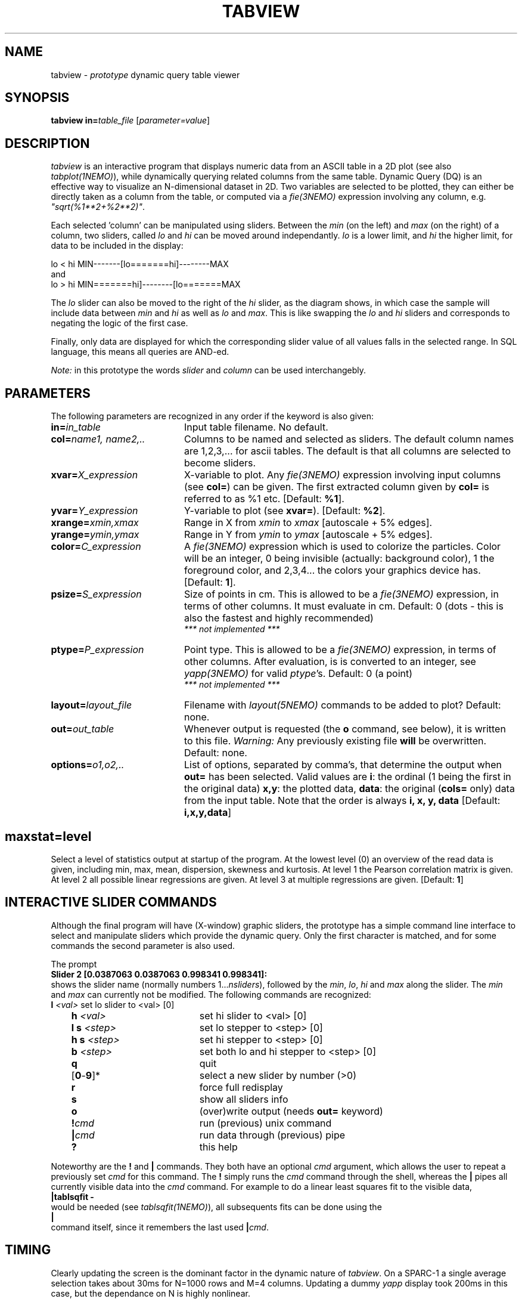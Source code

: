 .TH TABVIEW 1NEMO "1 November 1995"
.SH NAME
tabview \- \fIprototype\fP dynamic query table viewer
.SH SYNOPSIS
\fBtabview in=\fP\fItable_file\fP [\fIparameter=value\fP]
.SH DESCRIPTION
\fItabview\fP is an interactive program that
displays numeric data from an ASCII table in a 2D
plot (see also \fItabplot(1NEMO)\fP),
while dynamically querying related columns from the same table.
Dynamic Query (DQ) is an effective way to visualize an N-dimensional
dataset in 2D.
Two variables are selected to be plotted, they can either be directly 
taken as a column
from the table, or computed via a \fIfie(3NEMO)\fP 
expression involving any column, e.g. \fI"sqrt(%1**2+%2**2)"\fP.
.PP
Each selected 'column' can be manipulated using sliders.
Between the \fImin\fP (on the left) and \fImax\fP (on the right) of
a column, 
two sliders, called \fIlo\fP and \fIhi\fP can be moved around
independantly.
\fIlo\fP is a lower limit, and \fIhi\fP the higher limit, for data
to be included in the display:
.nf

      lo  <  hi                 MIN-------[lo=======hi]--------MAX
.fi
and
.nf
      lo  >  hi                 MIN=======hi]--------[lo=======MAX

.fi
The \fIlo\fP slider can also be moved to the right of the
\fIhi\fP slider, as the diagram shows, in which case the
sample will include data between 
\fImin\fP and \fIhi\fP as well as
\fIlo\fP and \fImax\fP. This is like swapping the 
\fIlo\fP and \fIhi\fP sliders and corresponds to negating the
logic of the first case.
.PP
Finally, only data are displayed for which
the corresponding slider value of all values falls in the 
selected range. In SQL language, this means all queries
are AND-ed. 
.PP
\fINote:\fP in this prototype the words \fIslider\fP and \fIcolumn\fP
can be used interchangebly.
.SH PARAMETERS
The following parameters are recognized in any order if the keyword
is also given:
.TP 20
\fBin=\fP\fIin_table\fP
Input table filename. No default.
.TP
\fBcol=\fP\fIname1, name2,..\fP
Columns to be named and selected as sliders. 
The default column names are 1,2,3,... for ascii tables. The default is
that all columns are selected to become sliders.
.TP
\fBxvar=\fP\fIX_expression\fP
X-variable to plot. Any \fIfie(3NEMO)\fP expression involving input columns
(see \fBcol=\fP) can be given. The first extracted column given by
\fBcol=\fP is referred to as %1 etc.
[Default: \fB%1\fP].
.TP
\fByvar=\fP\fIY_expression\fP
Y-variable to plot (see \fBxvar=\fP).
[Default: \fB%2\fP].
.TP
\fBxrange=\fP\fIxmin,xmax\fP
Range in X from \fIxmin\fP to \fIxmax\fP [autoscale + 5% edges].
.TP
\fByrange=\fP\fIymin,ymax\fP
Range in Y from \fIymin\fP to \fIymax\fP [autoscale + 5% edges].   
.TP
\fBcolor=\fP\fIC_expression\fP
A \fIfie(3NEMO)\fP expression 
which is used to colorize the particles. Color will be an integer,
0 being invisible (actually: background color), 1 the foreground color,
and 2,3,4... the colors your graphics device has.
[Default: \fB1\fP].

.TP
\fBpsize=\fP\fIS_expression\fP
Size of points in cm. This is allowed to be a \fIfie(3NEMO)\fP
expression, in terms of
other columns. It must evaluate in cm.
Default: 0 (dots - this is also the fastest and
highly recommended)
\fI *** not implemented *** \fP
.TP
\fBptype=\fP\fIP_expression\fP
Point type. This is allowed to be  a \fIfie(3NEMO)\fP
expression, in terms of other columns.
After evaluation, is is converted to an integer, see \fIyapp(3NEMO)\fP
for valid \fIptype\fP's. Default: 0 (a point)
\fI *** not implemented *** \fP
.TP
\fBlayout=\fP\fIlayout_file\fP
Filename with \fIlayout(5NEMO)\fP commands to be added to plot? 
Default: none.
.TP
\fBout=\fP\fIout_table\fP
Whenever output is requested (the \fBo\fP command, see below),
it is written to this file. 
\fIWarning: \fP Any previously existing file \fBwill\fP be overwritten.
Default: none.
.TP
\fBoptions=\fP\fIo1,o2,..\fP
List of options, separated by comma's, that determine the output
when \fBout=\fP has been selected. Valid values are
\fBi\fP: the ordinal (1 being the first in the original data)
\fBx,y\fP: the plotted data,
\fBdata\fP: the original (\fBcols=\fP only) data from the input table.
Note that the order is always \fBi, x, y, data\fP
[Default: \fBi,x,y,data\fP]
.SH
\fBmaxstat=\fP\fIlevel\fP
Select a level of statistics output at startup of the program. 
At the lowest level (0) an overview of the read data is given, including
min, max, mean, dispersion, skewness and kurtosis. At level 1 the Pearson
correlation matrix is given. At level 2 all possible linear regressions
are given. At level 3 at multiple regressions are given. [Default: \fB1\fP]
.SH INTERACTIVE SLIDER COMMANDS
Although the final program will have (X-window) 
graphic sliders, the prototype
has a simple command line interface to select and manipulate sliders
which provide the dynamic query. Only the first character
is matched, and for some commands the second parameter is also used.
.PP
The prompt 
.nf
    \fBSlider 2 [0.0387063 0.0387063 0.998341 0.998341]:\fP
.fi
shows the slider name (normally numbers 1...\fInsliders\fP), followed
by the \fImin\fP, \fIlo\fP, \fIhi\fP and \fImax\fP  along the slider.
The \fImin\fP and \fImax\fP can currently not be modified. 
The following commands are recognized:
.nf
.ta +1i +2i
	\fBl\fP \fI<val>\fP	set lo slider to <val> [0]
	\fBh\fP \fI<val>\fP	set hi slider to <val> [0]
	\fBl s\fP \fI<step>\fP	set lo stepper to <step> [0]
	\fBh s\fP \fI<step>\fP	set hi stepper to <step> [0]
	\fBb\fP \fI<step>\fP	set both lo and hi stepper to <step> [0]
	\fBq\fP         	quit
	[\fB0\fP-\fB9\fP]*     	select a new slider by number (>0)
	\fBr\fP         	force full redisplay
	\fBs\fP         	show all sliders info
	\fBo\fP         	(over)write output (needs \fBout=\fP keyword)
	\fB!\fP\fIcmd\fP	run (previous) unix command
	\fB|\fP\fIcmd\fP	run data through (previous) pipe
	\fB?\fP          	this help
.fi
.PP
Noteworthy are the \fB!\fP and \fB|\fP commands. They both
have an optional \fIcmd\fP argument, which allows the user to 
repeat a previously set \fIcmd\fP for this command. The \fB!\fP
simply runs the \fIcmd\fP command through the shell,
whereas the \fB|\fP pipes
all currently visible data into the \fIcmd\fP command.
For example
to do a linear least squares fit to the visible data,
.nf
        \fB|tablsqfit -\fP
.fi
would be needed (see \fItablsqfit(1NEMO)\fP), all subsequents fits
can be done using the
.nf
        \fB|\fP
.fi
command itself, since it remembers the last used \fB|\fP\fIcmd\fP. 
.SH TIMING
Clearly updating the screen is the dominant factor in the dynamic
nature of \fItabview\fP. On a SPARC-1 a single average selection
takes about 30ms for N=1000 rows and M=4 columns. Updating a dummy
\fIyapp\fP display took 200ms in this case, but the dependance on
N is highly nonlinear.
.SH FUTURE
Recognize ASCII as well as FITS tables (\fBTABLE\fP 
and \fBBINTABLE\fP). See also \fIfitstab(1NEMO)\fP.
.PP
Need an improved yapp interface - PGPLOT is clearly too slow.
Graphical user interface. 
.PP
Maximum number of rows, columns and linelength
are defined in the program, no
dynamic memory allocation in this sense yet. Recompilation using
-DMAXPOINTS, -DMAXSLIDERS and -DMAXLINE resp. would be required.
.PP
Improve selection algorithm.
.SH SEE ALSO
tabplot(1NEMO), fie(3NEMO), layout(3NEMO), xgobi(l)
.SH AUTHOR
.nf
Peter Teuben
with ack to: \fIHuman-Computer Interaction Laboratory\fP - Ben Schneiderman \fIet al.\fP.
Univ.of Maryland
.fi
.SH UPDATE HISTORY
.nf
.ta +1.0i +4.5i
8-oct-92	V0.0 prototyped  	PJT
11-oct-92	V0.1 added more commandline functionality	PJT
2-dec-92	V0.2 added | and ! commands - corrected doc	PJT
4-mar-94	V0.3 aded 'b' command, more moment stats 	PJT
1-nov-95	V0.4 documented new features             	PJT
.fi

